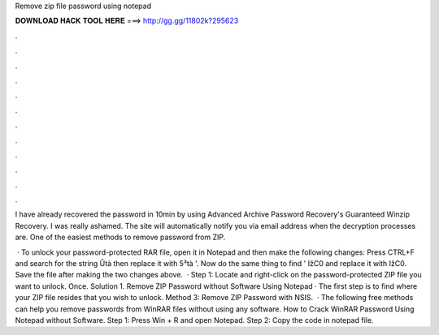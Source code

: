 Remove zip file password using notepad



𝐃𝐎𝐖𝐍𝐋𝐎𝐀𝐃 𝐇𝐀𝐂𝐊 𝐓𝐎𝐎𝐋 𝐇𝐄𝐑𝐄 ===> http://gg.gg/11802k?295623



.



.



.



.



.



.



.



.



.



.



.



.

I have already recovered the password in 10min by using Advanced Archive Password Recovery's Guaranteed Winzip Recovery. I was really ashamed. The site will automatically notify you via email address when the decryption processes are. One of the easiest methods to remove password from ZIP.

 · To unlock your password-protected RAR file, open it in Notepad and then make the following changes: Press CTRL+F and search for the string Ûtà then replace it with 5³tà '. Now do the same thing to find ' IžC0 and replace it with IžC0. Save the file after making the two changes above.  · Step 1: Locate and right-click on the password-protected ZIP file you want to unlock. Once. Solution 1. Remove ZIP Password without Software Using Notepad · The first step is to find where your ZIP file resides that you wish to unlock. Method 3: Remove ZIP Password with NSIS.  · The following free methods can help you remove passwords from WinRAR files without using any software. How to Crack WinRAR Password Using Notepad without Software. Step 1: Press Win + R and open Notepad. Step 2: Copy the code in notepad file.
